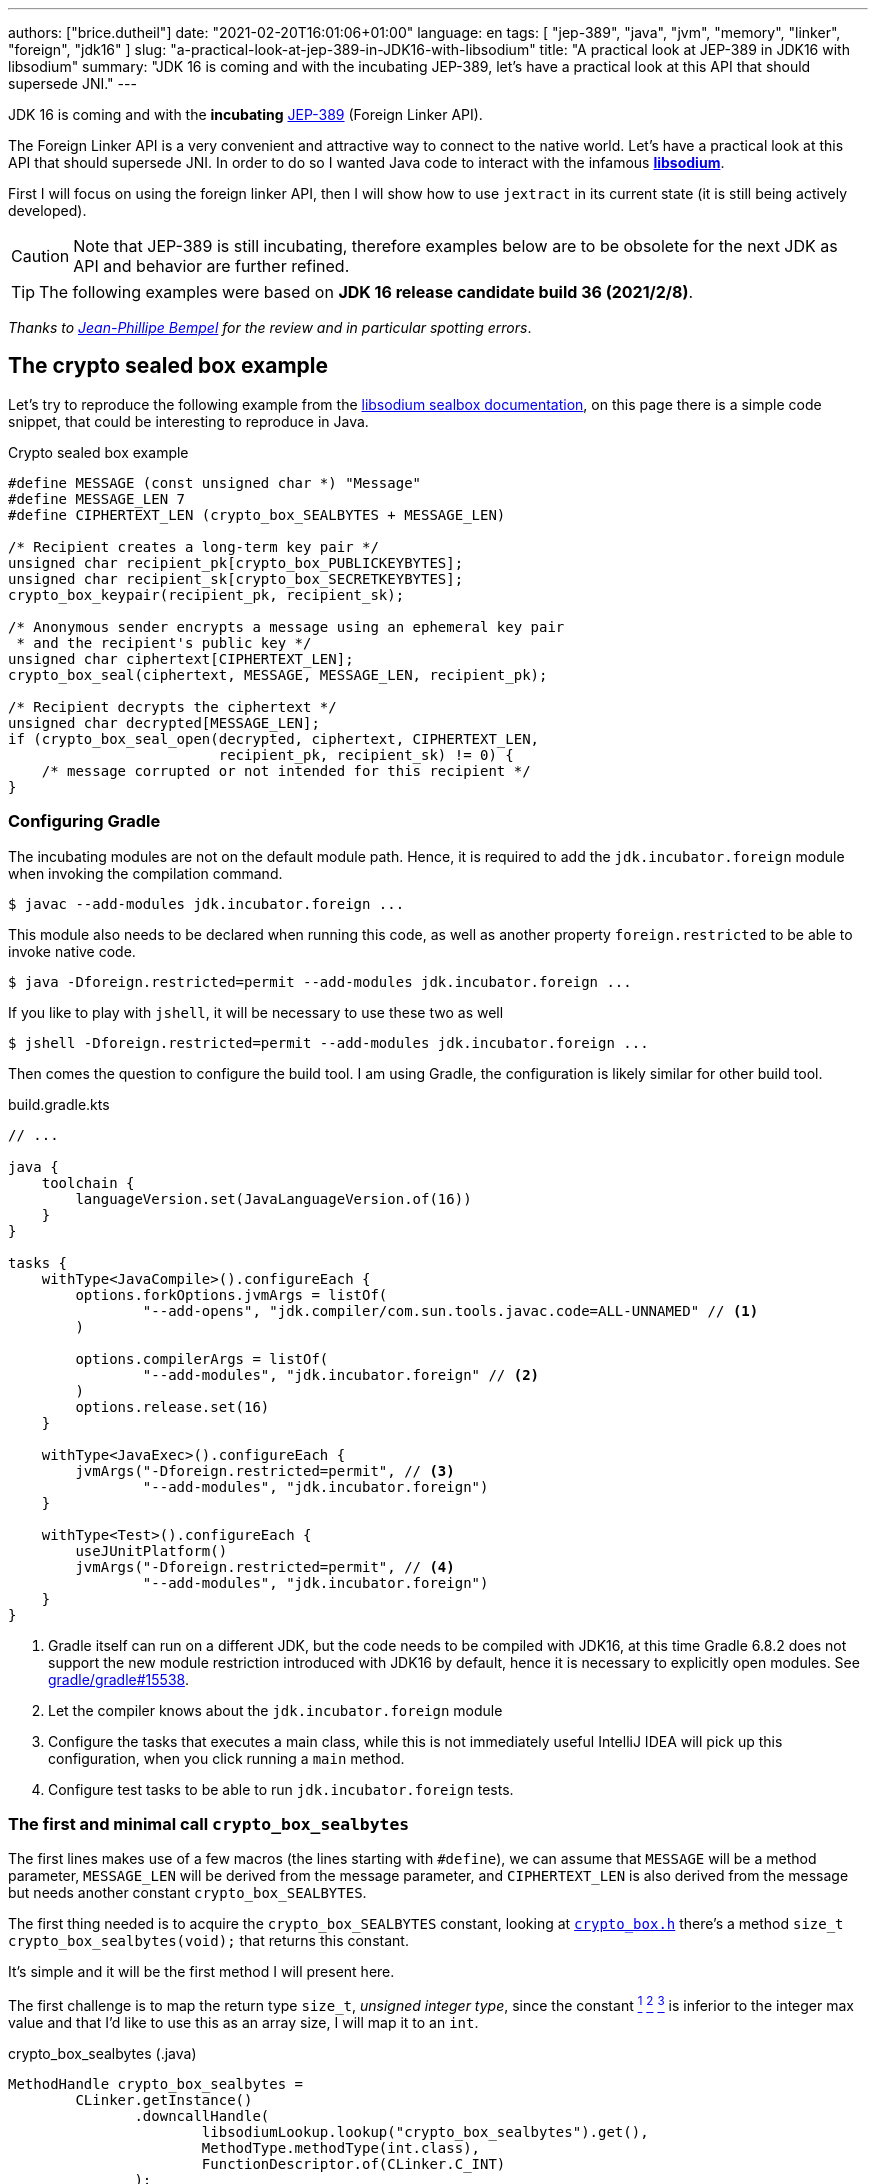 ---
authors: ["brice.dutheil"]
date: "2021-02-20T16:01:06+01:00"
language: en
tags: [ "jep-389", "java", "jvm", "memory", "linker", "foreign", "jdk16" ]
slug: "a-practical-look-at-jep-389-in-JDK16-with-libsodium"
title: "A practical look at JEP-389 in JDK16 with libsodium"
summary: "JDK 16 is coming and with the incubating JEP-389, let's have a practical look at this API that should supersede JNI."
---


JDK 16 is coming and with the *incubating* https://openjdk.java.net/jeps/389[JEP-389]
(Foreign Linker API).


The Foreign Linker API is a very convenient and attractive way to connect to
the native world. Let's have a practical look at this API that should supersede JNI.
In order to do so I wanted Java code to interact with the infamous
https://doc.libsodium.org/[*libsodium*].

First I will focus on using the foreign linker API, then I will show how to use
`jextract` in its current state (it is still being actively developed).


CAUTION: Note that JEP-389 is still incubating, therefore examples below are to be
obsolete for the next JDK as API and behavior are further refined.

TIP: The following examples were based on *JDK 16 release candidate build 36 (2021/2/8)*.

_Thanks to https://twitter.com/jpbempel[Jean-Phillipe Bempel] for the review and
in particular spotting errors_.

== The crypto sealed box example

Let's try to reproduce the following example from the
https://doc.libsodium.org/public-key_cryptography/sealed_boxes[libsodium sealbox documentation],
on this page there is a simple code snippet, that could be interesting to reproduce in Java.

.Crypto sealed box example
[source, c]
----
#define MESSAGE (const unsigned char *) "Message"
#define MESSAGE_LEN 7
#define CIPHERTEXT_LEN (crypto_box_SEALBYTES + MESSAGE_LEN)

/* Recipient creates a long-term key pair */
unsigned char recipient_pk[crypto_box_PUBLICKEYBYTES];
unsigned char recipient_sk[crypto_box_SECRETKEYBYTES];
crypto_box_keypair(recipient_pk, recipient_sk);

/* Anonymous sender encrypts a message using an ephemeral key pair
 * and the recipient's public key */
unsigned char ciphertext[CIPHERTEXT_LEN];
crypto_box_seal(ciphertext, MESSAGE, MESSAGE_LEN, recipient_pk);

/* Recipient decrypts the ciphertext */
unsigned char decrypted[MESSAGE_LEN];
if (crypto_box_seal_open(decrypted, ciphertext, CIPHERTEXT_LEN,
                         recipient_pk, recipient_sk) != 0) {
    /* message corrupted or not intended for this recipient */
}
----


=== Configuring Gradle

The incubating modules are not on the default module path. Hence, it is required
to add the `jdk.incubator.foreign` module when invoking the compilation command.

[source, shell]
----
$ javac --add-modules jdk.incubator.foreign ...
----

This module also needs to be declared when running this code, as well as
another property `foreign.restricted` to be able to invoke native code.

[source, shell]
----
$ java -Dforeign.restricted=permit --add-modules jdk.incubator.foreign ...
----

If you like to play with `jshell`, it will be necessary to use these two as well

[source, shell]
----
$ jshell -Dforeign.restricted=permit --add-modules jdk.incubator.foreign ...
----

Then comes the question to configure the build tool. I am using Gradle, the
configuration is likely similar for other build tool.

.build.gradle.kts
[source, kotlin]
----
// ...

java {
    toolchain {
        languageVersion.set(JavaLanguageVersion.of(16))
    }
}

tasks {
    withType<JavaCompile>().configureEach {
        options.forkOptions.jvmArgs = listOf(
                "--add-opens", "jdk.compiler/com.sun.tools.javac.code=ALL-UNNAMED" // <1>
        )

        options.compilerArgs = listOf(
                "--add-modules", "jdk.incubator.foreign" // <2>
        )
        options.release.set(16)
    }

    withType<JavaExec>().configureEach {
        jvmArgs("-Dforeign.restricted=permit", // <3>
                "--add-modules", "jdk.incubator.foreign")
    }

    withType<Test>().configureEach {
        useJUnitPlatform()
        jvmArgs("-Dforeign.restricted=permit", // <4>
                "--add-modules", "jdk.incubator.foreign")
    }
}
----
<1> Gradle itself can run on a different JDK, but the code needs to be compiled
with JDK16, at this time Gradle 6.8.2 does not support the new module restriction
introduced with JDK16 by default, hence it is necessary to explicitly open modules.
See https://github.com/gradle/gradle/issues/15538#issuecomment-744299876[gradle/gradle#15538].
<2> Let the compiler knows about the `jdk.incubator.foreign` module
<3> Configure the tasks that executes a main class, while this is not immediately useful
IntelliJ IDEA will pick up this configuration, when you click running a `main` method.
<4> Configure test tasks to be able to run `jdk.incubator.foreign` tests.

=== The first and minimal call `crypto_box_sealbytes`

The first lines makes use of a few macros (the lines starting with `#define`),
we can assume that `MESSAGE` will be a method parameter, `MESSAGE_LEN`
will be derived from the message parameter, and `CIPHERTEXT_LEN` is also derived
from the message but needs another constant `crypto_box_SEALBYTES`.

The first thing needed is to acquire the `crypto_box_SEALBYTES` constant, looking at
https://github.com/jedisct1/libsodium/blob/ae4add868124a32d4e54da10f9cd99240aecc0aa/src/libsodium/include/sodium/crypto_box.h#L125-L127[`crypto_box.h`]
there's a method `size_t crypto_box_sealbytes(void);` that returns this constant.

It's simple and it will be the first method I will present here.

The first challenge is to map the return type `size_t`, _unsigned integer type_,
since the constant
https://github.com/jedisct1/libsodium/blob/ae4add868124a32d4e54da10f9cd99240aecc0aa/src/libsodium/include/sodium/crypto_box.h#L125-L127[^1^]
https://github.com/jedisct1/libsodium/blob/ae4add868124a32d4e54da10f9cd99240aecc0aa/src/libsodium/include/sodium/crypto_box_curve25519xsalsa20poly1305.h#L19[^2^]
https://github.com/jedisct1/libsodium/blob/ae4add868124a32d4e54da10f9cd99240aecc0aa/src/libsodium/include/sodium/crypto_box_curve25519xsalsa20poly1305.h#L35[^3^]
is inferior to the integer max value and that I'd like to use
this as an array size, I will map it to an `int`.

.crypto_box_sealbytes (.java)
[source, java]
----
MethodHandle crypto_box_sealbytes =
        CLinker.getInstance()
               .downcallHandle(
                       libsodiumLookup.lookup("crypto_box_sealbytes").get(),
                       MethodType.methodType(int.class),
                       FunctionDescriptor.of(CLinker.C_INT)
               );

var crypto_box_SEALBYTES = (int) crypto_box_sealbytes.invokeExact();
----

The java type and the C descriptor must match, otherwise the call will fail at
runtime with a `IllegalArgumentException`.

.Carrier mismatch long != b32
[role="primary"]
====
If the java method type used `long.class`, and the C descriptor was `C_INT`,
the code would have failed with a carrier mismatch.

[source]
----
java.lang.IllegalArgumentException: Carrier size mismatch: long != b32[abi/kind=INT]
----
====

.Carrier mismatch int != b64
[role="secondary"]
====
If the java method type used `int.class`, and the C descriptor was `C_LONG`,
the code would have failed with a carrier mismatch.

[source]
----
java.lang.IllegalArgumentException: Carrier size mismatch: int != b64[abi/kind=LONG]
----
====

For reference, `CLinker.C_INT` is actually a `MemoryLayout`, a _layout_ is used
to model native memory.


=== Then a more interesting case, passing argument pointers

The next part of the example is a little more involved code, the
`crypto_box_keypair` method takes two array pointers `recipient_pk` and
`recipient_sk`, the generated keypair will be written to the given byte array.

.crypto_box_keypair (.c)
[source, c]
----
unsigned char recipient_pk[crypto_box_PUBLICKEYBYTES];
unsigned char recipient_sk[crypto_box_SECRETKEYBYTES];
crypto_box_keypair(recipient_pk, recipient_sk);
----

In order to initialize the size of these arrays, the codes needs
two constants `crypto_box_PUBLICKEYBYTES` and
`crypto_box_SECRETKEYBYTES`. To access these two it'll be the same
as `crypto_box_SEALBYTES`.

The C mapping is easy to get : a void method that takes 2 pointers 
`FunctionDescriptor.ofVoid(C_POINTER, C_POINTER)`. In Java the method type
require a type called `MemoryAddress` which represents the pointer address.

The pointers need to point to some memory. That's what the `MemorySegment` type
is for. Before invoking the method the necessary memory will be allocated
via `MemorySegment::allocateNative`, and the respective memory segment address
will be passed.

.crypto_box_keypair (.java)
[source, java]
----
MethodHandle crypto_box_keypair =
        CLinker.getInstance().downcallHandle(
                libsodiumLookup.lookup("crypto_box_keypair").get(),
                MethodType.methodType(
                        void.class,
                        MemoryAddress.class, // pk
                        MemoryAddress.class  // sk
                ),
                FunctionDescriptor.ofVoid(C_POINTER, C_POINTER)
        );

var recipientPublicKey = MemorySegment.allocateNative(crypto_box_publickeybytes());
var recipientSecretKey = MemorySegment.allocateNative(crypto_box_secretkeybytes());
crypto_box_keypair.invokeExact(recipientPublicKey.address(),
                               recipientSecretKey.address());

var kp = new CryptoBoxKeyPair(
        recipientPublicKey.toByteArray(),
        recipientSecretKey.toByteArray()
);
----

IMPORTANT: This code works, but there is something that must be taken care of,
*the native segment lifecycle*.

The above code snippet *never* deallocate native memory. Fortunately
in JDK 16 the `MemorySegment` class implements `AutoCloseable`, declaring it
in a _try-with_resources_ block will solve the issue.

.`MemorySegment` lifecycle
[sorce, java]
----
try (var recipientPublicKey = MemorySegment.allocateNative(crypto_box_publickeybytes());
     var recipientSecretKey = MemorySegment.allocateNative(crypto_box_secretkeybytes())) {
    crypto_box_keypair.invokeExact(recipientPublicKey.address(),
                                   recipientSecretKey.address());

    return new CryptoBoxKeyPair(
            recipientPublicKey.toByteArray(),
            recipientSecretKey.toByteArray()
    );
}
----

However, JEP-389 comes with the concept of scopes, which allows to express
temporal bounds of these segments, in JDK16 look for the `NativeScope` class,
it allows registering segments in a _code section_ and allocating segments
anywhere in this section.

.crypto_box_keypair with `NativeScope` (.java)
[source, java]
----
try (var scope = NativeScope.unboundedScope()) {
    var recipientPublicKey = scope.allocate(crypto_box_publickeybytes());
    var recipientSecretKey = scope.allocate(crypto_box_secretkeybytes());

    crypto_box_keypair.invokeExact(recipientPublicKey.address(),
                                   recipientSecretKey.address());

    return new CryptoBoxKeyPair(
            recipientPublicKey.toByteArray(),
            recipientSecretKey.toByteArray()
    );
}
----

In order to get back the off-heap content into Java types, the code can call
any of the `to{The Java Type}` methods on the `MemorySegment` instance, they
will take care of the conversion.

=== Next invoking the sealing method

The next method to call is `crypto_box_seal`, which also takes
pointers and a message length.

.crypto_box_seal (.c)
[source, c]
----
unsigned char ciphertext[CIPHERTEXT_LEN];
crypto_box_seal(ciphertext, MESSAGE, MESSAGE_LEN, recipient_pk);
----

When looking at the
https://github.com/jedisct1/libsodium/blob/ae4add868124a32d4e54da10f9cd99240aecc0aa/src/libsodium/include/sodium/crypto_box.h#L129-L132[C signature]
however we notice something _unusual_ for Java developers: the message length
argument is of type `long long`!

In C or C++, this declaration means the type is at least 8 bytes (64 bits),
this means a Java `long` type is what is needed.

In particular here's a breakdown of the signed integers. It is incomplete
as they can be declared differently (eg. `long` is the same as `long int`,
or `long long` is the same as `long long int`), this https://en.wikipedia.org/wiki/C_data_types[wikipedia page] has a more complete overview of
C data types.

.Signed integers
[cols="2m,8a"]
|===

| int | A signed integer type with "the natural size suggested by the
architecture of the execution environment", with a minimum of 2 byte (16 bits,
asciimath:[[-32767; +32767\]]).

On a 64bits CPU, `int` is 4bytes and the range becomes asciimath:[[-2147483647; +2147483647\]];
| long | A signed integer type that is at least so 4 bytes (asciimath:[[-2147483647; +2147483647\]]).

On a 64bits CPU, `long` is 4bytes and the range becomes asciimath:[[−9223372036854775807; +9223372036854775807\]];

| long long | A signed integer type that is at least so 8 bytes (asciimath:[[−9223372036854775807; +9223372036854775807\]]).

On a 64bits CPU, `long long` is still 8 bytes long.

|===

[CAUTION]
====
When you start to study these C data types a bit more, you'll notice
two things that just don't match with Java types:

* `unsigned` integers, while they do have the same width as their signed
counterpart, their math is different as their range is different:
** ``unsigned long``'s range is stem:[[0; +4294967295\]] (on a 64 bit CPU)
** ``unsigned long long``'s range is stem:[[0; +18446744073709551615\]] (on a 64 bit CPU)
* ``long double``s are larger than 64 bytes, I never had to use those, but it
seems they can be as big as 128 bits (16 bytes).

As a reminder `size_t` is unsigned.
====

////
#include<stdio.h>
// #include<limits.h> // see INT_MAX, LONG_MAX, LLONG_MAX


int main()
{
    printf("size of size_t = %ld\n", sizeof(size_t));

    printf("Size of int = %ld\n", sizeof(int));
    printf("Size of long = %ld\n", sizeof(long));
    printf("Size of long long = %ld\n", sizeof(long long));

    printf("Size of unsigned int = %ld\n", sizeof(unsigned int));
    printf("Size of unsigned long = %ld\n", sizeof(unsigned long));
    printf("Size of unsigned long long = %ld\n", sizeof(unsigned long long));

    printf("Size of long double = %ld\n", sizeof(long double));
}

(sysctl machdep.cpu => Intel(R) Core(TM) i7-8559U CPU @ 2.70GHz / x86_64)

size of size_t = 8
Size of int = 4
Size of long = 8
Size of long long = 8
Size of unsigned int = 4
Size of unsigned long = 8
Size of unsigned long long = 8
Size of long double = 16
////

.crypto_box_seal definition (.c)
[source, c]
----
SODIUM_EXPORT
int crypto_box_seal(unsigned char *c, const unsigned char *m,
                    unsigned long long mlen, const unsigned char *pk)
            __attribute__ ((nonnull(1, 4)));
----

Also, for this post, and I intend to pass a short `String` message,
which is baked by a `char` array whose length can only be an `int`.

.crypto_box_seal (.java)
[source, java]
----
var crypto_box_seal = CLinker.getInstance().downcallHandle(
        libsodiumLookup.lookup("crypto_box_seal").get(),
        MethodType.methodType(int.class,
                              MemoryAddress.class, // cipherText, output buffer
                              MemoryAddress.class, // message
                              long.class,          // message length
                              MemoryAddress.class  // publicKey
        ),
        FunctionDescriptor.of(C_INT,
                              C_POINTER,
                              C_POINTER,
                              C_LONG_LONG,
                              C_POINTER)

);

try (var scope = NativeScope.unboundedScope()) {
    var cipherText = scope.allocate(crypto_box_sealbytes() + message.length());
    var ret = (int) crypto_box_seal.invokeExact(
            cipherText.address(),
            CLinker.toCString(message, StandardCharsets.US_ASCII, scope).address(),
            (long) message.length(),
            scope.allocateArray(C_CHAR, publicKey).address()
    );
    return cipherText.toByteArray();
}
----

There's a few thing to notice :

. I am specifically passing the `US_ASCII` charset, as I now that
the byte array representation of the string will be 1 byte per `char`, implying
I can use the `String::length` method.
If the string used characters that do not fit in a single byte, I would have
needed to extract the byte array using `UTF-8` charset encoder first and use
the length of the byte array instead.

. The `var ret` is not used, however due to the _dynamic_
nature of `invokeExact`, the compiler needs the *exact* signature on the
call-site, that's why the result of this invocation is assigned to an `int`
variable even if it is not used.
+
Without this assignment the JVM would have raised a `WrongMethodTypeException`,
in this case the exception message helps to identify the type differences
in the signature:
+
[source]
----
java.lang.invoke.WrongMethodTypeException: expected (MemoryAddress,MemoryAddress,long,MemoryAddress)int but found (MemoryAddress,MemoryAddress,long,MemoryAddress)void
----


=== Ending the crypto box example

The last method call of this snippet ends the libsodium _crypto box_ example.
The method `crypto_box_seal_open` take pointers and a ciphered text length
so let's apply again what has been done for `crypto_box_seal`.

.crypto_box_seal_open (.c)
[source,c]
----
unsigned char decrypted[MESSAGE_LEN];
if (crypto_box_seal_open(decrypted, ciphertext, CIPHERTEXT_LEN,
    recipient_pk, recipient_sk) != 0) {
    /* message corrupted or not intended for this recipient */
}
----

Which translates to

.crypto_box_seal_open (.java)
[source, java]
----
var crypto_box_seal_open = getInstance().downcallHandle(
        libsodiumLookup.lookup("crypto_box_seal_open").get(),
        MethodType.methodType(int.class,
                              MemoryAddress.class, // message
                              MemoryAddress.class, // cipherText
                              long.class,          // cipherText.length
                              MemoryAddress.class, // public key
                              MemoryAddress.class  // secret key
        ),
        FunctionDescriptor.of(C_INT,
                              C_POINTER,
                              C_POINTER,
                              C_LONG_LONG,
                              C_POINTER,
                              C_POINTER
        )
);

try (var scope = NativeScope.unboundedScope()) {
    var decipheredText = scope.allocateArray(C_CHAR, cipherText.length - crypto_box_sealbytes());
    var ret = (int) crypto_box_seal_open.invokeExact(decipheredText.address(),
                                                     scope.allocateArray(C_CHAR, cipherText).address(),
                                                     (long) cipherText.length,
                                                     scope.allocateArray(C_CHAR, publicKey).address(),
                                                     scope.allocateArray(C_CHAR, secretkey).address());

    return CLinker.toJavaString(decipheredText, StandardCharsets.US_ASCII);
}
----

Yet running this code raise an error:

[source]
----
java.lang.IndexOutOfBoundsException: Out of bound access on segment MemorySegment{ id=0x6f11d841 limit: 20 }; new offset = 20; new length = 1
	at jdk.incubator.foreign/jdk.internal.foreign.AbstractMemorySegmentImpl.outOfBoundException(AbstractMemorySegmentImpl.java:495)
	at jdk.incubator.foreign/jdk.internal.foreign.AbstractMemorySegmentImpl.checkBoundsSmall(AbstractMemorySegmentImpl.java:465)
	at jdk.incubator.foreign/jdk.internal.foreign.AbstractMemorySegmentImpl.checkBounds(AbstractMemorySegmentImpl.java:446)
	at jdk.incubator.foreign/jdk.internal.foreign.AbstractMemorySegmentImpl.checkAccess(AbstractMemorySegmentImpl.java:401)
	at java.base/java.lang.invoke.MemoryAccessVarHandleByteHelper.checkAddress(MemoryAccessVarHandleByteHelper.java:80)
	at java.base/java.lang.invoke.MemoryAccessVarHandleByteHelper.get(MemoryAccessVarHandleByteHelper.java:113)
	at jdk.incubator.foreign/jdk.incubator.foreign.MemoryAccess.getByteAtOffset(MemoryAccess.java:105)
	at jdk.incubator.foreign/jdk.internal.foreign.abi.SharedUtils.strlen(SharedUtils.java:259)
	at jdk.incubator.foreign/jdk.internal.foreign.abi.SharedUtils.toJavaStringInternal(SharedUtils.java:249)
	at jdk.incubator.foreign/jdk.incubator.foreign.CLinker.toJavaString(CLinker.java:342)
----

I didn't get why this code failed at first.

`CLinker::toJavaString` is the mirror function of the `CLinker::toCString`, so it looked correct.

The exception message indicates the segment has the size 20 which is the length
of the string `Hello foreign code !`, there's `new offset is 20` indicating the
segment was read up to the 20th byte / character, and there is the `new length = 1`,
which suggests `toJavaString` needs to read an additional character but can't.

The javadoc of `toJavaString` says (emphasis is mine) :

> *Converts a null-terminated C string* stored at given address into a Java string, using the platform's default charset.

This immediately clicked: libsodium's _message_ does not imply it is a string.
It's API takes a pointer to a memory region and the length to read in that memory
region. For all that matter, the message could be any binary payload.

Let's look at the string `Hello`

. Libsodium _seal_ method will be passed the following byte array
`CLinker.toCString("Hello", StandardCharsets.US_ASCII).toByteArray()` => `48656C6C6F00`
. But since the code is using `String::length`, libsodium will only seal up to 5 bytes : `48656C6C6F`.
. Then _opening the seal_, the content of the `MemorySegment` that contains the decrypted message
will be `48656C6C6F`
. But `CLinker.toJavaString(decipheredText, StandardCharsets.US_ASCII)` expects
the memory segment to be a valid C string, terminated by the `\0` character. And since
the actual decrypted memory segment is not terminated by '\0', the code emit an error.

For this reason this suggests the code to use is
`new String(decipheredText.toByteArray(), StandardCharsets.US_ASCII)`. They are other
possibilities like not using the `CLinker::toCString` with the `crypto_box_seal`
method and instead, or to increment by 1 the length when `CLinker::toCString`
is passed.

For reference here are the bytes returned by `String::getBytes` and
`CLinker::toCString`.

* `"Hello".getBytes(US_ASCII)` => `48656C6C6F`
* `CLinker.toCString("Hello", US_ASCII).toByteArray()` => `48656C6C6F00`

For this blog post I'd like to keep the assumption the sealed message is a `String`,
which leads to the following correct code :

[source, java]
----
try (var scope = NativeScope.unboundedScope()) {
    var decipheredText = scope.allocateArray(C_CHAR, cipherText.length - crypto_box_sealbytes());
    var ret = (int) crypto_box_seal_open.invokeExact(decipheredText.address(),
                                                     scope.allocateArray(C_CHAR, cipherText).address(),
                                                     (long) cipherText.length,
                                                     scope.allocateArray(C_CHAR, publicKey).address(),
                                                     scope.allocateArray(C_CHAR, secretkey).address());

    return new String(decipheredText.toByteArray(), StandardCharsets.US_ASCII);
}
----

Also, I have intentionally left out the returned status of `crypto_box_seal_open`,
to focus on the foreign module API, but this would make sense to perform checks
on the returned value before returning the buffer as suggested on the libsodium
documentation.



=== Wrap up on manually using the Foreign Linker API

I didn't cover everything this API has to offer, like the _up call_ stubs,
which is a way to pass a function pointer to the native code, nor did I cover
the every feature of JEP-389, like `MemorySegment` or `MemoryLayout` API.

At this time I find this API a pleasure to use compared to JNI. Note that
I don't have experience with JNA, so I may be lacking perspective there.

There's a few pitfalls like the `CLinker::toJavaString` or the
`MemorySegment` lifecycles which get more complicated if those segments
are shared between threads. I found the API well-designed and well
documented, but if you're novice in this area, you'll likely need
other materials. A package wide documentation, in `jdk.incubator.foreign`,
should definitely fill this gap in my opinion.

The chosen example was concise in native code, but writing the stubs in Java
is quickly tedious and verbose. JDK developers felt the same way as they
are also investing energy on a tool named `jextract` whose goal is to reduce
the tedious work amount. I'll show in a section below what can be done with
the current state of `jextract`.

== Remarks about ``MemorySegment``s  memory mapping


``MemorySegment`` do have the same constraints as ``DirectByteBuffer``s,
ie by default the size of the segment can't size can't go over
`Runtime.getRuntime().maxMemory()`

.Allocating a very bigger segment than than `maxMemory`
[source]
----
Exception in thread "main" java.lang.OutOfMemoryError: Cannot reserve 2147483648 bytes of direct buffer memory (allocated: 8192, limit: 522190848)
----

This limit is configurable by setting the `-XX:MaxDirectMemorySize={size}` flag.

[source, java]
----
var memorySegment = MemorySegment.allocateNative(nativeSegmentSize);
----


There's one interesting thing with this API it is possible to access the address
from the API, via `MemorySegment::address`, and one can bet the hexadecimal
representation, via `Long.toHexString(memorySegment.address().toRawLongValue())`.

.MemoryAddress::toString
[source]
----
MemoryAddress{ base: null offset=0x7fc513fff010 }
----

If you are on Linux then you use `pmap` from the _procps_ package to
inspect memory mappings of the JVM.

./pmap output of a 2GiB native segment
[source]
----
151:   java -Dforeign.restricted=permit --add-modules jdk.incubator.foreign -XX:MaxDirectMemorySize=2100m MemorySegments.java
Address           Kbytes     RSS   Dirty Mode  Mapping
...
0000557635ba1000       4       0       0 r-x-- java
0000557635ba3000       4       0       0 r---- java
0000557635ba4000       4       0       0 rw--- java
0000557636d4b000     132      16      16 rw---   [ anon ]
00007fc513fff000 2097156 1811456 1811456 rw---   [ anon ] <1>
00007fc594000000     132       0       0 rw---   [ anon ]
00007fc594021000   65404       0       0 -----   [ anon ]
...
----
<1> This is the allocated segment, 2 GiB <==> 2097152 KiB, this segment is a bit
larger by one page (4 KiB). And in fact the base address of the segment is
`0x7fc513fff010`.

In this case it is not related to alignment, but it may be possible. What is
important is that the address of a `MemorySegment` may be contained in a larger
memory mapping.

One important and useful distinction with ``DirectByteBuffer``s is the presence
of a `MemorySegment::close` method, that will *immediately free the native mapping*
when called.
``DirectByteBuffer`` used to be challenging because they had no explicit method
to free the native mapping, and as such had to wait for the GC to kick in
order to be freed.

.Initilization
Another thing to remind is that the memory mapping is zeroed, that means
a big segment will take a noticeable time to get initialized. As with
``DirectByteBuffer``s this pattern is interesting when inspecting off-heap memory.

.Scope
Usually it is more practical to use the `NativeScope` API as it is easier to
reason about boundaries of the involved memory mapping.
Using a larger `MemorySegment` coud be interesting when it has to be sliced and
shared among various threads. Also given the high initialization cost for large
segments it's likely to have the same lifecycle as the application.
Typically, in a few years, Netty, Aeron, Kafka, etc could make use of this API !

.Slices
One thing that caught me off-guard, is that when closing a _slice_ (created by
`MemorySegment::asSlice`) also closes the underlying segment.

.Multiple allocations
Finally, when the code requires new native allocation, the JVM appears to be able to
grow native mappings. In short the JVM tries to put these segment in a bigger
memory mapping.

.Access modes
The access modes allows to define a set of _permissions_ of the `MemorySegment`,
by default all permissions are given. In the example below this segment won't
be readable by

[source,java]
----
var ms = MemorySegment.allocateNative(segmentSize)
                      .withAccessModes(MemorySegment.WRITE | MemorySegment.CLOSE);

ms.asByteBuffer().getLong(); <1>
----
<1> Throws UnsupportedOperationException: Required access mode READ ; current access modes: [WRITE, CLOSE]

I am not quite sure how to use these at this time. It certainly would be useful
to prevent a slice from being closed though.

Also, the `WRITE` and `READ` permissions only apply to the Java object, the
native memory mapping isn't afected, which is expected since it can hold multiple
`MemorySegment`.


.From a file
Until JEP-389, we used a `FileChannel` and a `MappedByteBuffer` to memory map a
file. The JEP-389 also take care of this use case, by using the `mapFile` factory
method.

[source, java]
----
try (var mmaped = MemorySegment.mapFile(
    path, // <1>
    0, // <2>
    Files.size(path), // <3>
    FileChannel.MapMode.READ_ONLY // <4>
)) {
  // ...
}
----
<1> A path eg Path.of("...")
<2> The base offset
<3> The size of the mapping, here the complete file
<4> The mapping mode

What is really nice here is that the `MemorySegment` is also immediately freed
when the code leaves the try-with-resources block.


== JEP-389 is still incubating

I mentioned that `MemorySegment` is implementing `AutoCloseable`, it won't be
the case in the next JDK release.
In the same manner I mentioned `NativeScope` earlier, which is a JDK16 API, but
in the current panama state it will be replaced by a slightly different
construct.

[source, java]
----
try (ResourceScope scope : ResourceScope.ofConfined()) {
  MemorySegment.allocateNative(layout, scope):
  MemorySegment.mapFile(… , scope);
  CLinker.upcallStub(… , scope);
}
----

Given the current state I have doubts JEP-389 will get out of incubating
for JDK 17. JEP-389 is working well, but I think the developers may need more
time to get this API right. They are doing a fantastic job in my opinion.


== `jextract`

`jextract` is still being backed and was not ready to be included in JDK 16
for incubation, but since it complements JEP-389, I wanted to give
it a try and showcase its usefulness.

This tool leverages the native `libclang` and as such the `jdk.incubator.foreign`
module.

In order to be able to use it, one should download the panama jdk
here: https://jdk.java.net/panama/. Don't be scared by _early access_,
JDK 17 (very early at this stage) or the other warnings, you just need
to use `jextract` not the panama jdk.

When I started to bootstrap work on JDK16 and libsodium, the built
panama JDK didn't contain the `jextract`, as I wasn't sure
I voiced https://twitter.com/bricedutheil/status/1361086142402199554?s=21[this on Twitter],
Oracle engineers confirmed me this was a bug in the release
https://bugs.openjdk.java.net/browse/JDK-8261733[JDK-8261733] if this every
happen again, or you want to try the latest `jextract`, you'll need to build
the panama JDK.

CAUTION: Again the `jextract` tool is still being backed at this time.
That means it that everything below can be obsolete any time.

=== Extracting Java liking code from the Libsodium headers

The first thing I need is to get the headers of libsodium, and for that
I cloned the repo. Then checkout the 1.0.18 tag as I intend to target
the latest released binary.

.Get the libsodium source
[source, shell]
----
$ git clone https://github.com/jedisct1/libsodium.git
Cloning into 'libsodium'...
remote: Enumerating objects: 151, done.
remote: Counting objects: 100% (151/151), done.
remote: Compressing objects: 100% (105/105), done.
remote: Total 32369 (delta 74), reused 86 (delta 41), pack-reused 32218
Receiving objects: 100% (32369/32369), 8.24 MiB | 10.52 MiB/s, done.
Resolving deltas: 100% (19205/19205), done.
$ git checkout 1.0.18
----

Headers are located in this folder `src/libsodium/include`. Now let use
`jextract`.

.First contact with `jextract`
[source, shell]
----
$ jextract
  -d libsodium-jextract \ <1>
  -l sodium \ <2>
  --target-package com.github.bric3.sodium \ <3>
  -I src/libsodium/include/ \ <4>
  -I src/libsodium/include/sodium \ <4>
  --filter sodium.h \ <5>
  src/libsodium/include/sodium.h <6>
src/libsodium/include/sodium/export.h:5:10: fatal error: 'stddef.h' file not found
----
<1> Destination of the generated sources
<2> Extracts or more precisely generate sources, instead of classes
<3> Indicates the target package of the generated source
<4> Includes of the library (some files include others in the library)
<5> Only includes symbols from the given file, otherwise symbols of
other includes may be extracted
<6> The C header file

Obviously the standard C headers are not discovered by `jextract`.
I tried to solve this by declaring the system includes in `/usr/include`
and `/usr/include/linux` (`/usr/include/linux/stddef.h`) but the error
went a bit further with `unknown type name 'size_t'`.

`size_t` is a standard C alias representing the _unsigned integer type_.
I found help in this https://www.mail-archive.com/dev@tomcat.apache.org/msg129346.html[old thread from november 2018].
Instead of using the includes under `/usr/includes`, it is necessary to use
the includes of the compiler ; on my docker image they were located
here : `/usr/lib/gcc/x86_64-redhat-linux/8/include`.

Also I noticed that `jextract` generates classes first, but you can pass
a `--source` option to configure it to generate sources instead.


On the next run of `jextract` the `extraction` process stopped on
the file `version.h`.

.Includes the compiler headers
[source, shell]
----
$ jextract \
  -d libsodium-jextract \
   -l sodium \
   --source \ <1>
   --target-package com.github.bric3.sodium \
   -I /usr/lib/gcc/x86_64-redhat-linux/8/include \ <2>
   -I src/libsodium/include/ \
   -I src/libsodium/include/sodium \
   --filter sodium.h \
   src/libsodium/include/sodium.h
src/libsodium/include/sodium.h:5:10: fatal error: 'sodium/version.h' file not found
----
<1> generates the sources
<2> the compiler includes installed on this linux image

In the libsodium repository there's a file named `version.h.in`,
and upon inspection of its content I noticed placeholders that suggests
a preliminary phase in the libsodium build will generate the final `version.h`.
In native sources this usually happen via a combination of `./autogen.sh`
and `./configure`.

Let's prepare the code base.

.Configure libsodium codebase
[source, shell]
----
$ ./autogen.sh
autoreconf: Entering directory `.'
autoreconf: configure.ac: not using Gettext
autoreconf: running: aclocal --force -I m4
autoreconf: configure.ac: tracing
autoreconf: configure.ac: creating directory build-aux
autoreconf: running: libtoolize --copy --force
libtoolize: putting auxiliary files in AC_CONFIG_AUX_DIR, 'build-aux'.
libtoolize: copying file 'build-aux/ltmain.sh'
libtoolize: putting macros in AC_CONFIG_MACRO_DIRS, 'm4'.
libtoolize: copying file 'm4/libtool.m4'
libtoolize: copying file 'm4/ltoptions.m4'
libtoolize: copying file 'm4/ltsugar.m4'
libtoolize: copying file 'm4/ltversion.m4'
libtoolize: copying file 'm4/lt~obsolete.m4'
autoreconf: running: /usr/bin/autoconf --force
autoreconf: configure.ac: not using Autoheader
autoreconf: running: automake --add-missing --copy --force-missing
configure.ac:75: installing 'build-aux/compile'
configure.ac:9: installing 'build-aux/config.guess'
configure.ac:9: installing 'build-aux/config.sub'
configure.ac:10: installing 'build-aux/install-sh'
configure.ac:10: installing 'build-aux/missing'
src/libsodium/Makefile.am: installing 'build-aux/depcomp'
parallel-tests: installing 'build-aux/test-driver'
autoreconf: Leaving directory `.'
Downloading config.guess and config.sub...
Done.

./configure
checking build system type... x86_64-pc-linux-gnu
checking host system type... x86_64-pc-linux-gnu
checking for a BSD-compatible install... /usr/bin/install -c
checking whether build environment is sane... yes
checking for a thread-safe mkdir -p... /usr/bin/mkdir -p
checking for gawk... gawk
checking whether make sets $(MAKE)... yes
checking whether make supports nested variables... yes
checking whether UID '0' is supported by ustar format... yes
checking whether GID '0' is supported by ustar format... yes
checking how to create a ustar tar archive... gnutar
checking whether make supports nested variables... (cached) yes
checking whether to enable maintainer-specific portions of Makefiles... no
checking whether make supports the include directive... yes (GNU style)
checking for gcc... gcc
...
configure: creating ./config.status
config.status: creating Makefile
config.status: creating builds/Makefile
config.status: creating contrib/Makefile
config.status: creating dist-build/Makefile
config.status: creating libsodium.pc
config.status: creating libsodium-uninstalled.pc
config.status: creating msvc-scripts/Makefile
config.status: creating src/Makefile
config.status: creating src/libsodium/Makefile
config.status: creating src/libsodium/include/Makefile
config.status: creating src/libsodium/include/sodium/version.h <1>
config.status: creating test/default/Makefile
config.status: creating test/Makefile
config.status: executing depfiles commands
config.status: executing libtool commands
----
<1> Configuring `version.h` with version values


Finally, this time `jextract` worked as expected.

.Working jextract command
[source, shell]
----
$ jextract \
  -d libsodium-jextract \
   -l sodium \
   --source \
   --target-package com.github.bric3.sodium \
   -I /usr/lib/gcc/x86_64-redhat-linux/8/include \
   -I src/libsodium/include/ \
   -I src/libsodium/include/sodium \
   --filter sodium.h \
   src/libsodium/include/sodium.h
----

However, when I opened `sodium_h.java` it was empty.

[source, java]
----
public final class sodium_h  {

    /* package-private */ sodium_h() {}
}
----

In the 1.x tree the https://github.com/jedisct1/libsodium/blob/1.0.18/src/libsodium/include/sodium.h[`sodium.h`]
file *only includes the declaration of other headers*.
When I explicitly filtered on `sodium.h`, `jextract` evicted symbols
of the includes.

How to keep the declarations of the other headers ?
At this time `jextract` help is a bit vague.

.Jextract help
[source, shell]
----
$ jextract --help
Non-option arguments:
[String] -- header file

Option                         Description
------                         -----------
-?, -h, --help                 print help
-C <String>                    pass through argument for clang
-I <String>                    specify include files path
-d <String>                    specify where to place generated files
--filter <String>              header files to filter
-l <String>                    specify a library
--source                       generate java sources
-t, --target-package <String>  target package for specified header files
----

Looking at the https://github.com/openjdk/panama-foreign/blob/e4cd13dfc2b5a398645067bb6cb0807ad451f6df/src/jdk.incubator.jextract/share/classes/jdk/incubator/jextract/JextractTool.java#L199-L201[`jextract` source code] was the way to go, first the code suggests
that it's possible to pass multiple filters (`--filter`), just like it
is possible to pass multiple include (`-I`).
Although it is not very practical with multiple values, isn't is
possible to pass a pattern ?

This is answered here in this document
(https://github.com/openjdk/panama-foreign/blob/bedc58a3c967ea05ffdc0d5ec141e10e43faaf01/doc/panama_jextract.md[Using the `jextract` tool])
or in the source code in the https://github.com/openjdk/panama-foreign/blob/e4cd13dfc2b5a398645067bb6cb0807ad451f6df/src/jdk.incubator.jextract/share/classes/jdk/internal/jextract/impl/Filter.java#L45-L50[`Filter`] class ;
it's possible to pass `--filter` a part of the path, the current
code will just verify if this string is contained in the header path.

Concretely I can use the string `sodium` as a filter to include headers
located in `include/sodium/` folder.

.Correct jextract command
[source, shell]
----
$ jextract \
  -d libsodium-jextract \  <1>
  --source \ <2>
  --target-package com.github.bric3.sodium \ <3>
  -l sodium \ <4>
  -I /usr/lib/gcc/x86_64-redhat-linux/8/include \ <5>
  -I src/libsodium/include/ \ <6>
  -I src/libsodium/include/sodium \ <6>
  --filter sodium \ <7>
  src/libsodium/include/sodium.h <8>
----
<1> Destination of the generated sources
<2> Extracts or more precisely generate sources, instead of classes
<3> Indicates the target package of the generated source
<4> Name without the JNI prefix and suffix (or path) of the library to load
<5> Includes C definitions or includes like `size_t`, `stddef.h` etc.
<6> Includes of the library (some files include others in the library)
<7> Only includes symbols from the given file, otherwise symbols of
other includes may be extracted
<8> The C header file


.Generated files
[source, shell]
----
$ ls -lh libsodium-jextract-f/com/github/bric3/sodium/
total 956K
-rw-r--r--. 1 root root  557 Feb 16 14:10 C.java
-rw-r--r--. 1 root root 8.8K Feb 16 14:10 RuntimeHelper.java
-rw-r--r--. 1 root root 350K Feb 16 14:10 sodium_h.java
-rw-r--r--. 1 root root 124K Feb 16 14:10 sodium_h_0.java
-rw-r--r--. 1 root root 329K Feb 16 14:10 sodium_h_constants_0.java
-rw-r--r--. 1 root root 131K Feb 16 14:10 sodium_h_constants_1.java
----


=== Invoking the library

Let's have a look at what `jextract` generated. The entry point is
the class `sodium_h`. In particular let's compare the method stubs
to these I wrote earlier :

* `crypto_box_sealbytes`
* `crypto_box_keypair`
* `crypto_box_seal`
* `crypto_box_seal_open`

The libsodium headers declare a method named `crypto_box_sealbytes`,
whose role is to return a constant `crypto_box_SEALBYTES`, however
this constant is defined as a C preprocessor directive `#DEFINE`,
which is not visible as a symbol when performing a _library lookup_.
The native `crypto_box_sealbytes` method compensates this limitation.

`jextract` is however reading the headers, in doing so it actually extracts
the constant `crypto_box_SEALBYTES`. It is still exposed as method,
and it is declared in a different class `sodium_h_0#crypto_box_SEALBYTES`.

Note that `sodium_h` extends `sodium_h_0`, so one will write

[source, java]
----
sodium_h.crypto_box_SEALBYTES()
----

Behind the scene this call invokes `sodium_h_constants_1#crypto_box_SEALBYTES`,
and for `sodium_h` this split in two classes due to the class limits.
`sodium_h_constants_1` extends `sodium_h_constants_0`.

==== First hiccup

When I accessed this constant for the first time, I got this
error :

[source]
----
java.lang.ExceptionInInitializerError
	at com.github.bric3.sodium.sodium_h_0.crypto_box_PUBLICKEYBYTES(sodium_h_0.java:1511)
	at com.github.bric3.sodium.Libsodium$JextractedLibsodium.crypto_box_keypair(Libsodium.java:263)
	at com.github.bric3.sodium.LibsodiumTest.can_invoke_crypto_box_keypair(LibsodiumTest.java:44)

Caused by: java.lang.IllegalArgumentException: Library not found: sodium
	at jdk.incubator.foreign/jdk.internal.foreign.LibrariesHelper.lookup(LibrariesHelper.java:94)
	at jdk.incubator.foreign/jdk.internal.foreign.LibrariesHelper.loadLibrary(LibrariesHelper.java:60)
	at jdk.incubator.foreign/jdk.incubator.foreign.LibraryLookup.ofLibrary(LibraryLookup.java:150)
	at com.github.bric3.sodium.RuntimeHelper.lambda$libraries$0(RuntimeHelper.java:46)
	at com.github.bric3.sodium.RuntimeHelper.libraries(RuntimeHelper.java:49)
	at com.github.bric3.sodium.sodium_h_constants_0.<clinit>(sodium_h_constants_0.java:14)
----

The stacktrace points to this code:

.sodium_h_constants_0.LIBRARIES
[source, java]
----
static final LibraryLookup[] LIBRARIES = RuntimeHelper.libraries(new String[] {
    "sodium", <1>
});
----
<1> This is the value I passed to the `jextract` command.

`RuntimeHelper::libraries` can load a library from a name (using JNI conventions,
https://github.com/openjdk/jdk16u/blob/1cc98bde6703d330b07ae873770df2c369b47eb2/src/hotspot/os/posix/include/jvm_md.h#L47-L55[`JNI_LIB_PREFIX` and `JNI_LIB_PREFIX`])
or a path.

The value above is the value I used in the `-l sodium` option of `jextract`,
yet this value here is obviously incorrect.

Moreover, the actual library path is dependent on the system, on the library
version and on the installation mechanism.

`LIBRARIS` is a static final variable that is used by other static variables
in the same class. While it is possible to edit the `sodium_h_constants_0`
class, it is still difficult to make this `LibraryLookup` configurable
without a significant refactoring.

For this article the easiest solution, is to declare the local libsodium path
as I did above.


[source, java]
----
static final LibraryLookup[] LIBRARIES = RuntimeHelper.libraries(new String[] {
    "/usr/local/opt/libsodium/lib/libsodium.23.dylib"
});
----



==== Now implementing the other functions

Now let's profit from the generated function call, in the same order
I'd like to use `crypto_box_keypair`, this is straightforward.
The arguments are still _carrier_ type like `MemorySegment`,
which means we still need to take care of the scope / lifecycle of
these allocations.

.crypto_box_keypair
[source, java]
----
try (var scope = NativeScope.unboundedScope()) {
    var recipientPublicKey = scope.allocate(sodium_h.crypto_box_PUBLICKEYBYTES());
    var recipientSecretKey = scope.allocate(sodium_h.crypto_box_SECRETKEYBYTES());
    sodium_h.crypto_box_keypair(recipientPublicKey, recipientSecretKey); <1>
    return new CryptoBoxKeyPair(
            recipientPublicKey.toByteArray(),
            recipientSecretKey.toByteArray()
    );
}
----
<1> the _jextracted_ method

The IDE might suggest a method named `crypto_box_keypair$MH` ; the suffix
`$MH` simply indicates this returns the **M**ethod **H**andle for this native
method which is basically what I showed in the first part of this blog post.

As reflex, I always like to navigate the code I'm invoking.
The method we are invoking are just the public API methods, checking null,
and declaring a correct callsite (correct return type, correct argument types).

.sodium_h.crypto_box_keypair
[source, java]
----
public static  MethodHandle crypto_box_keypair$MH() {
    return RuntimeHelper.requireNonNull(sodium_h_constants_0.crypto_box_keypair$MH(),
                                        "unresolved symbol: crypto_box_keypair");
}
public static int crypto_box_keypair ( Addressable pk,  Addressable sk) {
    var mh$ = RuntimeHelper.requireNonNull(sodium_h_constants_0.crypto_box_keypair$MH(),
                                           "unresolved symbol: crypto_box_keypair");
    try {
        return (int)mh$.invokeExact(pk.address(), sk.address());
    } catch (Throwable ex$) {
        throw new AssertionError("should not reach here", ex$);
    }
}
----

Going further down to see how the `MethodHandle` is declared:

.sodium_h_constants_0.crypto_box_keypair$MH
[source, java]
----
static final FunctionDescriptor crypto_box_keypair$FUNC_ = FunctionDescriptor.of(
    C_INT,
    C_POINTER,
    C_POINTER
);

static final MethodHandle crypto_box_keypair$MH_ = RuntimeHelper.downcallHandle(
    LIBRARIES,
    "crypto_box_keypair",
    "(Ljdk/incubator/foreign/MemoryAddress;Ljdk/incubator/foreign/MemoryAddress;)I", <1>
    crypto_box_keypair$FUNC_, false
);
static final java.lang.invoke.MethodHandle crypto_box_keypair$MH() { return crypto_box_keypair$MH_; }
----
<1> Note that the Java method signature is declared with a String instead
of the Java API `MethodType`.

This code invokes creates the down-call stub, the only difference with the
handcrafted handle in the section above, is the signature of the method declared
as a `String`.

.`(Ljdk/incubator/foreign/MemoryAddress;Ljdk/incubator/foreign/MemoryAddress;)I` breakdown
- `Ljdk/incubator/foreign/MemoryAddress` => arg0
- `Ljdk/incubator/foreign/MemoryAddress` => arg1
- `I` => `int` return type

The other two methods in this example  `crypto_box_seal` and `crypto_box_seal_open`
are similar and don't require to do the tedious handle declaration.


This type raised a few questions about how to map them in Java in the first section
where I used manually `jdk.incubator.foreign`. Also there's statement at this time
about `jextract` not supporting some wide types.

> * jextract does not support certain C types bigger than 64 bits (e.g. `long double`).

How does it handle these unsupported types, the answer is in the source code.

In here we learn that unsigned types are represented with their signed counterpart and
the types wider than 64 bits are represented with a specific _unsupported_ layout
during headers processing. The symbols with unsupported layouts won't be generated
as the JEP-389 linker won't be able to link them.

.Some details on how ``jextract``'s primitive types handling
[%collapsible]
====

The enum below in jextract show how native primitive types are mapped to their
respective memory layout whether they are supported of not.

.https://github.com/openjdk/panama-foreign/blob/bedc58a3c967ea05ffdc0d5ec141e10e43faaf01/src/jdk.incubator.jextract/share/classes/jdk/incubator/jextract/Type.java[Type.Primitive.Kind]
[source, java]
----
enum Kind {
    /**
     * {@code void} type.
     */
    Void("void", null),
    /**
     * {@code Bool} type.
     */
    Bool("_Bool", CLinker.C_CHAR),
    /**
     * {@code char} type.
     */
    Char("char", CLinker.C_CHAR),
    /**
     * {@code char16} type.
     */
    Char16("char16", UnsupportedLayouts.CHAR16),
    /**
     * {@code short} type.
     */
    Short("short", CLinker.C_SHORT),
    /**
     * {@code int} type.
     */
    Int("int", CLinker.C_INT),
    /**
     * {@code long} type.
     */
    Long("long", CLinker.C_LONG),
    /**
     * {@code long long} type.
     */
    LongLong("long long", CLinker.C_LONG_LONG),
    /**
     * {@code int128} type.
     */
    Int128("__int128", UnsupportedLayouts.__INT128),
    /**
     * {@code float} type.
     */
    Float("float", CLinker.C_FLOAT),
    /**
     * {@code double} type.
     */
    Double("double",CLinker.C_DOUBLE),
    /**
      * {@code long double} type.
      */
    LongDouble("long double", UnsupportedLayouts.LONG_DOUBLE),
    /**
     * {@code float128} type.
     */
    Float128("float128", UnsupportedLayouts._FLOAT128),
    /**
     * {@code float16} type.
     */
    HalfFloat("__fp16", UnsupportedLayouts.__FP16),
    /**
     * {@code wchar} type.
     */
    WChar("wchar_t", UnsupportedLayouts.WCHAR_T);
----

Those types can be _qualified_, in particular integer types can be unsigned:

.jdk.internal.jextract.impl.TypeMaker#makeTypeInternal
[source, java]
----
case UShort: {
    Type chType = Type.primitive(Primitive.Kind.Short);
    return Type.qualified(Delegated.Kind.UNSIGNED, chType);
}
case UInt: {
    Type chType = Type.primitive(Primitive.Kind.Int);
    return Type.qualified(Delegated.Kind.UNSIGNED, chType);
}
case ULong: {
    Type chType = Type.primitive(Primitive.Kind.Long);
    return Type.qualified(Delegated.Kind.UNSIGNED, chType);
}
case ULongLong: {
    Type chType = Type.primitive(Primitive.Kind.LongLong);
    return Type.qualified(Delegated.Kind.UNSIGNED, chType);
}
case UChar: {
    Type chType = Type.primitive(Primitive.Kind.Char);
    return Type.qualified(Delegated.Kind.UNSIGNED, chType);
}
----

Going further we can see that signed and unsigned integers use the same
memory layout, eg. `long long` and `unsigned long long` use the same layout
`C_LONG_LONG`.

.https://github.com/openjdk/panama-foreign/blob/6aafbbbeeb59050f79d82f4d7cec85011e99f6bb/src/jdk.incubator.jextract/share/classes/jdk/internal/jextract/impl/LayoutUtils.java[LayoutUtils.getLayout]
[source, java]
----
public static MemoryLayout getLayout(Type t) {
    Supplier<UnsupportedOperationException> unsupported = () ->
            new UnsupportedOperationException("unsupported: " + t.kind());
    switch(t.kind()) {
        case UChar, Char_U:
        case SChar, Char_S:
            return Primitive.Kind.Char.layout().orElseThrow(unsupported);
        case Short:
        case UShort:
            return Primitive.Kind.Short.layout().orElseThrow(unsupported);
        case Int:
        case UInt:
            return Primitive.Kind.Int.layout().orElseThrow(unsupported);
        case ULong:
        case Long:
            return Primitive.Kind.Long.layout().orElseThrow(unsupported);
        case ULongLong:
        case LongLong:
            return Primitive.Kind.LongLong.layout().orElseThrow(unsupported); <1>
        case UInt128:
        case Int128:
            return Primitive.Kind.Int128.layout().orElseThrow(unsupported); <2>
        case Enum:
            return valueLayoutForSize(t.size() * 8).layout().orElseThrow(unsupported);
        case Bool:
            return Primitive.Kind.Bool.layout().orElseThrow(unsupported);
        case Float:
            return Primitive.Kind.Float.layout().orElseThrow(unsupported);
        case Double:
            return Primitive.Kind.Double.layout().orElseThrow(unsupported);
        case LongDouble:
            return Primitive.Kind.LongDouble.layout().orElseThrow(unsupported);
        case Complex:
            throw new UnsupportedOperationException("unsupported: " + t.kind());
        case Record:
            return getRecordLayout(t);
        case Vector:
            return MemoryLayout.ofSequence(t.getNumberOfElements(), getLayout(t.getElementType()));
        case ConstantArray:
            return MemoryLayout.ofSequence(t.getNumberOfElements(), getLayout(t.getElementType()));
        case IncompleteArray:
            return MemoryLayout.ofSequence(getLayout(t.getElementType()));
        case Unexposed:
            Type canonical = t.canonicalType();
            if (canonical.equalType(t)) {
                throw new TypeMaker.TypeException("Unknown type with same canonical type: " + t.spelling());
            }
            return getLayout(canonical);
        case Typedef:
        case Elaborated:
            return getLayout(t.canonicalType());
        case Pointer:
        case BlockPointer:
            return C_POINTER;
        default:
            throw new UnsupportedOperationException("unsupported: " + t.kind());
    }
}
----
<1> `C_LONG_LONG` will be used for both `long long` and `unsigned long long`.
<2> Native types longer than 64 bits are still represented internally by jextract.

jextract identify unsupported types, and represents them correctly during the C
header processing. But the symbols that use them will be skipped during the
Java generation.

.https://github.com/openjdk/panama-foreign/blob/1af1f2558760f8177b807d96582546a027959cbd/src/jdk.incubator.jextract/share/classes/jdk/internal/jextract/impl/UnsupportedLayouts.java[jdk.internal.jextract.impl.UnsupportedLayouts]
[source, java]
----
private static final String ATTR_LAYOUT_KIND = "jextract.abi.unsupported.layout.kind";

public static final ValueLayout __INT128 = MemoryLayout.ofValueBits(128, ByteOrder.nativeOrder()).
        withAttribute(ATTR_LAYOUT_KIND, "__int128");

public static final ValueLayout LONG_DOUBLE = MemoryLayout.ofValueBits(128, ByteOrder.nativeOrder()).
        withAttribute(ATTR_LAYOUT_KIND, "long double");

public static final ValueLayout _FLOAT128 = MemoryLayout.ofValueBits(128, ByteOrder.nativeOrder()).
        withAttribute(ATTR_LAYOUT_KIND, "_float128");

public static final ValueLayout __FP16 = MemoryLayout.ofValueBits(16, ByteOrder.nativeOrder()).
        withAttribute(ATTR_LAYOUT_KIND, "__fp16");

public static final ValueLayout CHAR16 = MemoryLayout.ofValueBits(16, ByteOrder.nativeOrder()).
        withAttribute(ATTR_LAYOUT_KIND, "char16");

public static final ValueLayout WCHAR_T = MemoryLayout.ofValueBits(16, ByteOrder.nativeOrder()).
        withAttribute(ATTR_LAYOUT_KIND, "wchar_t");

static boolean isUnsupported(MemoryLayout vl) { <1>
    return vl.attribute(ATTR_LAYOUT_KIND).isPresent();
}

static String getUnsupportedTypeName(MemoryLayout vl) {
    return (String)
            vl.attribute(ATTR_LAYOUT_KIND).orElseThrow(IllegalArgumentException::new);
}
----
<1> Invoked during java representation generation.


====


=== Wrapping up on `jextract`

In the end `jextract` is useful but there's a few little hiccups along the way.
The generated code is currently lacking in some usability. Also, the generated
code is a tad verbose, I would wish a way to eliminate some unneeded generated
methods. Using jextract is a bit obscure as well and they are a few pitfalls
there too, and may require peeking at the `jdk.incubating.jextract` source code
(in the panama repository).

While I mention these point, this should not diminish the work done on this tool
and what this tool could become. When ready, this could be leveraged by Gradle,
or Jetbrains IntelliJ IDEA, etc.





//Let's play with `jshell` (`jshell --add-modules jdk.incubator.foreign`) !
//
//[source, jshell]
//----
//jshell> LibraryLookup.ofLibrary("procps");
//|  Exception java.lang.IllegalArgumentException: Library not found: procps
//|        at LibrariesHelper.lookup (LibrariesHelper.java:94)
//|        at LibrariesHelper.loadLibrary (LibrariesHelper.java:60)
//|        at LibraryLookup.ofLibrary (LibraryLookup.java:150)
//|        at (#9:1)
//----
//
//Yet `libprocps` is installed !
//
//[source, shell]
//----
//$ ldconfig -p | grep procps
//        libprocps.so.7 (libc6,x86-64) => /lib64/libprocps.so.7
//$ ldconfig -p | grep git
//        libgit2.so.26 (libc6,x86-64) => /lib64/libgit2.so.26
//----
//
//Yet the library extension has a major version `.7`, which is actually a symlink to
//`libprocps.so.7.1.0`. Behind the scene `LibraryLookup::ofLibrary` invokes
//
//[source, jshell]
//----
//jshell> System.getProperty("java.library.path")
//$3 ==> "/usr/java/packages/lib:/usr/lib64:/lib64:/lib:/usr/lib"
//jshell> System.out.printf("mapped libname : %s%n", System.mapLibraryName("procps"));
//mapped libname : libprocps.so
//----
//
//On macOs `java.library.path`
//
///Users/bric3/Library/Java/Extensions:/Library/Java/Extensions:/Network/Library/Java/Extensions:/System/Library/Java/Extensions:/usr/lib/java:.
//
//In other words this mechanism won't work ! Fortunately one can pass a path.

== Closing words

.Cool part
In JDK16 the foreign module is really easy to use albeit `javac` and `java`
command line requirement. The API is well-designed and easy to use.
I also appreciated the idea of scoped segments, a bit like what was
implemented in the Rust language. There's also the coolness of being able
to free memory segment at will, without depending on the GC.

.Sad part
This is the third incubator and there's still planned API. Some of this
blog post content will eventually become incorrect when JDK17 comes out.
`jextract` looks like a very practical tool, yet it is still
being _cooked_.

.Overall
JEP-389 looks like solid replacement of JNI or JNA. I can only applaud the work
done! My only regret is it's not yet _already_ available. That said as a
developer I support the idea to not ship until ready.


'''

.Sources in no particular order
- https://openjdk.java.net/jeps/389
- https://mail.openjdk.java.net/pipermail/panama-dev/
- https://cr.openjdk.java.net/~mcimadamore/panama/ffi.html
- https://inside.java/2020/10/06/jextract/
- https://jdk.java.net/panama/
- https://github.com/sundararajana/panama-jextract-samples/
- https://github.com/openjdk/panama-foreign
- https://github.com/jedisct1/libsodium
- https://doc.libsodium.org/installation
- https://inside.java/2021/01/25/memory-access-pulling-all-the-threads/